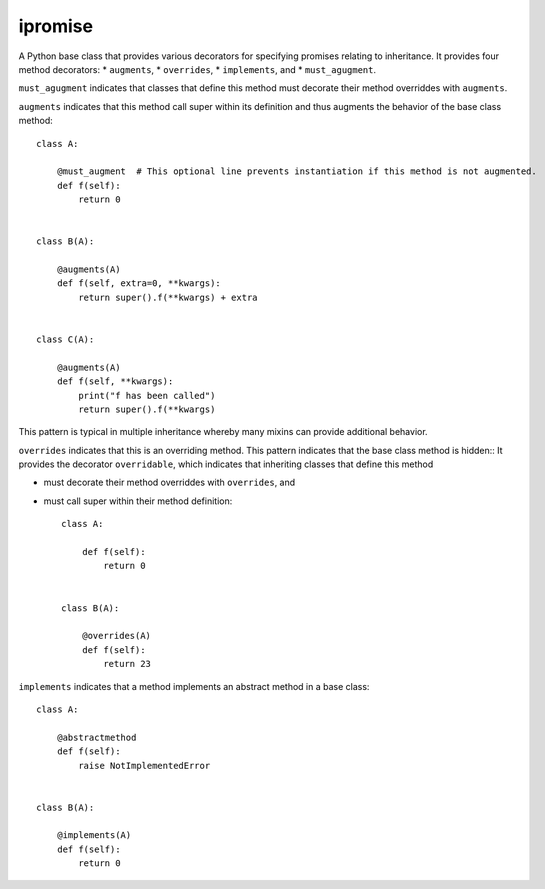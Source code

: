 ====
ipromise
====
.. image:: https://badge.fury.io/py/ipromise.svg
    :target: https://badge.fury.io/py/ipromise

A Python base class that provides various decorators for specifying promises relating to inheritance.
It provides four method decorators:
* ``augments``,
* ``overrides``,
* ``implements``, and
* ``must_agugment``.

``must_agugment`` indicates that classes that define this method
must decorate their method overriddes with ``augments``.

``augments`` indicates that this method call super within its definition and thus augments the behavior of the base class method::

    class A:

        @must_augment  # This optional line prevents instantiation if this method is not augmented.
        def f(self):
            return 0


    class B(A):

        @augments(A)
        def f(self, extra=0, **kwargs):
            return super().f(**kwargs) + extra


    class C(A):

        @augments(A)
        def f(self, **kwargs):
            print("f has been called")
            return super().f(**kwargs)

This pattern is typical in multiple inheritance whereby many mixins can provide additional behavior.

``overrides`` indicates that this is an overriding method.  This pattern indicates that the base class method is hidden::
It provides the decorator ``overridable``, which indicates that inheriting classes that define this method

- must decorate their method overriddes with ``overrides``, and
- must call super within their method definition::

    class A:

        def f(self):
            return 0


    class B(A):

        @overrides(A)
        def f(self):
            return 23

``implements`` indicates that a method implements an abstract method in a base class::

    class A:

        @abstractmethod
        def f(self):
            raise NotImplementedError


    class B(A):

        @implements(A)
        def f(self):
            return 0
